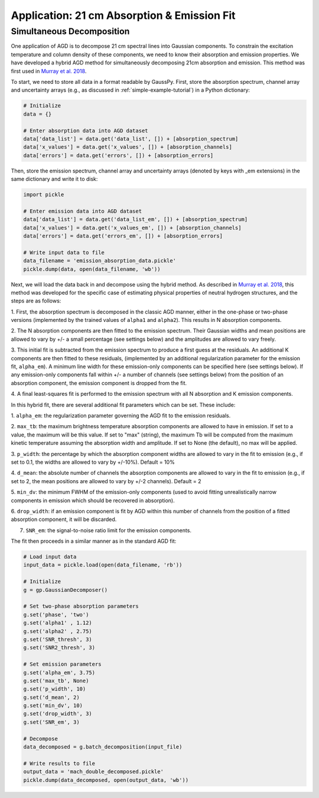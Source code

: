 .. _hybrid:

============================================
Application: 21 cm Absorption & Emission Fit
============================================

Simultaneous Decomposition
--------------------------

One application of AGD is to decompose 21 cm spectral lines into Gaussian
components. To constrain the excitation temperature and column density of these
components, we need to know their absorption and emission properties. We have
developed a hybrid AGD method for simultaneously decomposing 21cm absorption
and emission. This method was first used in `Murray et al. 2018
<https://ui.adsabs.harvard.edu/abs/2018ApJS..238...14M/abstract>`_.

To start, we need to store all data in a format readable by GaussPy. First,
store the absorption spectrum, channel array and uncertainty arrays
(e.g., as discussed in :ref:`simple-example-tutorial`) in a Python dictionary:

.. code-block:: python

    # Initialize
    data = {}

    # Enter absorption data into AGD dataset
    data['data_list'] = data.get('data_list', []) + [absorption_spectrum]
    data['x_values'] = data.get('x_values', []) + [absorption_channels]
    data['errors'] = data.get('errors', []) + [absorption_errors]

Then, store the emission spectrum, channel array and uncertainty arrays (denoted
by keys with _em extensions) in the same dictionary and write it to disk:

.. code-block:: python

    import pickle

    # Enter emission data into AGD dataset
    data['data_list'] = data.get('data_list_em', []) + [absorption_spectrum]
    data['x_values'] = data.get('x_values_em', []) + [absorption_channels]
    data['errors'] = data.get('errors_em', []) + [absorption_errors]

    # Write input data to file
    data_filename = 'emission_absorption_data.pickle'
    pickle.dump(data, open(data_filename, 'wb'))

Next, we will load the data back in and decompose using the hybrid method. As
described in `Murray et al. 2018
<https://ui.adsabs.harvard.edu/abs/2018ApJS..238...14M/abstract>`_, this method
was developed for the specific case of estimating physical properties of
neutral hydrogen structures, and the steps are as follows:

1. First, the absorption spectrum is decomposed in the classic AGD manner, either
in the one-phase or two-phase versions (implemented by the trained values of
``alpha1`` and ``alpha2``). This results in N absorption components.

2. The N absorption components are then fitted to the emission spectrum. Their
Gaussian widths and mean positions are allowed to vary by +/- a small percentage (see
settings below) and the amplitudes are allowed to vary freely.

3. This initial fit is subtracted from the emission spectrum to produce a first
guess at the residuals. An additional K components are then fitted to these residuals,
(implemented by an additional regularization parameter for the emission fit, ``alpha_em``).
A minimum line width for these emission-only components can be specified here (see
settings below).
If any emission-only components fall within +/- a number of channels (see settings below)
from the position of an absorption component, the emission component is dropped from the fit.

4. A final least-squares fit is performed to the emission spectrum with all N
absorption and K emission components.

In this hybrid fit, there are several additional fit parameters which can be set.
These include:

1. ``alpha_em``: the regularization parameter governing the AGD fit to the
emission residuals.

2. ``max_tb``: the maximum brightness temperature absorption components are
allowed to have in emission. If set to a value, the maximum will be this value.
If set to "max" (string), the maximum Tb will be computed from the maximum
kinetic temperature assuming the absorption width and amplitude. If set to None
(the default), no max will be applied.

3. ``p_width``: the percentage by which the absorption component widths
are allowed to vary in the fit to emission (e.g., if set to 0.1, the widths
are allowed to vary by +/-10%). Default = 10%

4. ``d_mean``: the absolute number of channels the absorption components are
allowed to vary in the fit to emission (e.g., if set to 2, the mean positions
are allowed to vary by +/-2 channels). Default = 2

5. ``min_dv``: the minimum FWHM of the emission-only components (used to avoid fitting
unrealistically narrow components in emission which should be recovered in absorption).

6. ``drop_width``: if an emission component is fit by AGD within this number of
channels from the position of a fitted absorption component, it will be discarded.

7. ``SNR_em``: the signal-to-noise ratio limit for the emission components.

The fit then proceeds in a similar manner as in the standard AGD fit:

.. code-block:: python

    # Load input data
    input_data = pickle.load(open(data_filename, 'rb'))

    # Initialize
    g = gp.GaussianDecomposer()

    # Set two-phase absorption parameters
    g.set('phase', 'two')
    g.set('alpha1' , 1.12)
    g.set('alpha2' , 2.75)
    g.set('SNR_thresh', 3)
    g.set('SNR2_thresh', 3)

    # Set emission parameters
    g.set('alpha_em', 3.75)
    g.set('max_tb', None)
    g.set('p_width', 10)
    g.set('d_mean', 2)
    g.set('min_dv', 10)
    g.set('drop_width', 3)
    g.set('SNR_em', 3)

    # Decompose
    data_decomposed = g.batch_decomposition(input_file)

    # Write results to file
    output_data = 'mach_double_decomposed.pickle'
    pickle.dump(data_decomposed, open(output_data, 'wb'))
